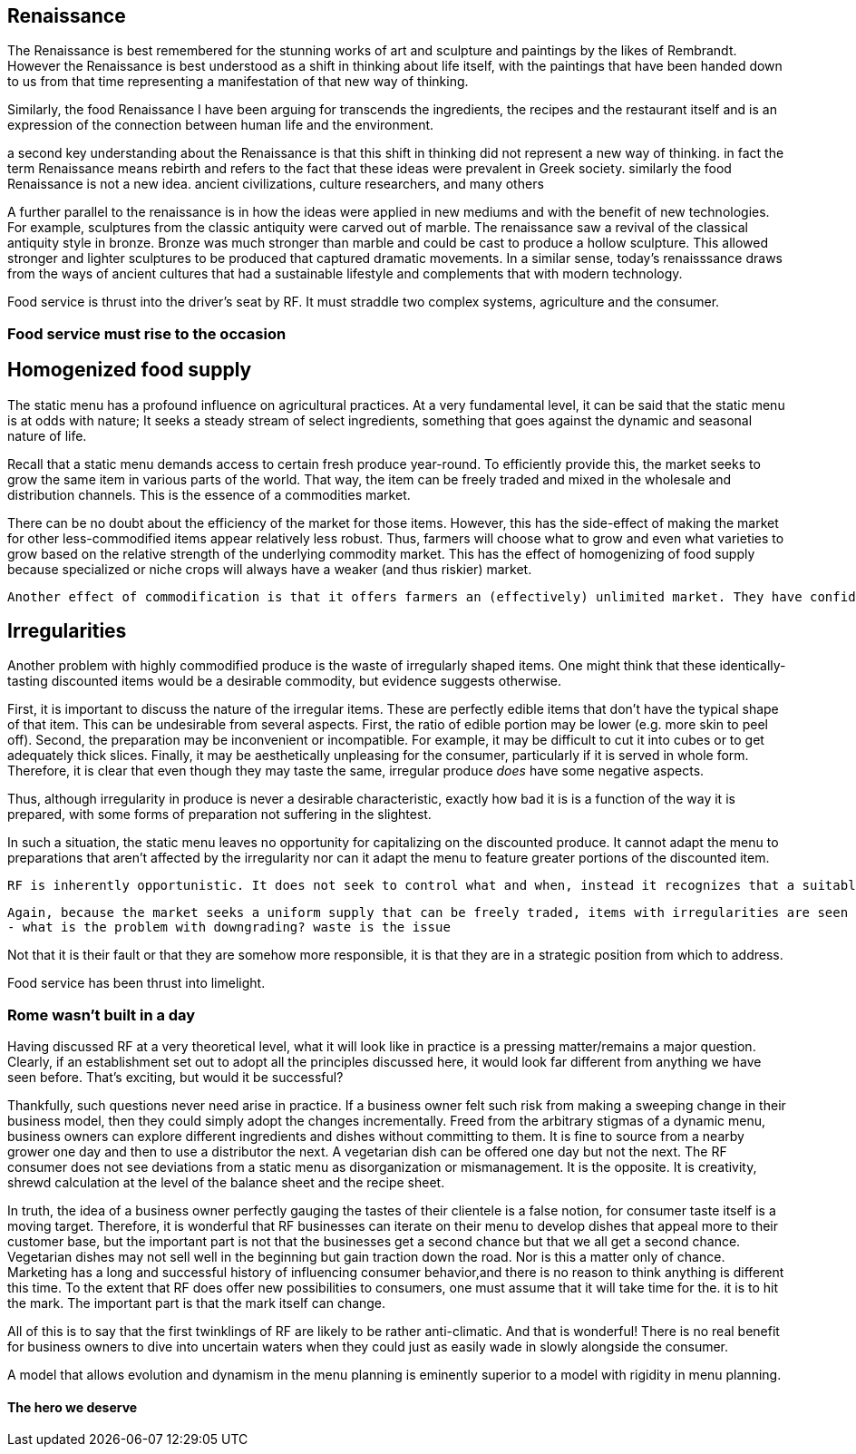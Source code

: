== Renaissance

The Renaissance is best remembered for the stunning works of art and sculpture and paintings by the likes of Rembrandt.  However the Renaissance is best understood as a shift in thinking about life itself, with the paintings that have been handed down to us from that time representing a manifestation of that new way of thinking.

Similarly, the food Renaissance I have been arguing for transcends the ingredients, the recipes and the restaurant itself and is an expression of the connection between human life and the environment. 

a second key understanding about the Renaissance is that this shift in thinking did not represent a new way of thinking. in fact the term Renaissance means rebirth and refers to the fact that these ideas were prevalent in Greek society. similarly the food Renaissance is not a new idea. ancient civilizations, culture researchers, and many others

A further parallel to the renaissance is in how the ideas were applied in new mediums and with the benefit of new technologies.  For example, sculptures from the classic antiquity were carved out of marble.  The renaissance saw a revival of the classical antiquity style in bronze.  Bronze was much stronger than marble and could be cast to produce a hollow sculpture.  This allowed stronger and lighter sculptures to be produced that captured dramatic movements.  In a similar sense, today's renaisssance draws from the ways of ancient cultures that had a sustainable lifestyle and complements that with modern technology.

Food service is thrust into the driver's seat by RF. It must straddle two complex systems, agriculture and the consumer.

=== Food service must rise to the occasion

== Homogenized food supply

The static menu has a profound influence on agricultural practices. At a very fundamental level, it can be said that the static menu is at odds with nature; It seeks a steady stream of select ingredients, something that goes against the dynamic and seasonal nature of life. 

Recall that a static menu demands access to certain fresh produce year-round. To efficiently provide this, the market seeks to grow the same item in various parts of the world. That way, the item can be freely traded and mixed in the wholesale and distribution channels. This is the essence of a commodities market.

There can be no doubt about the efficiency of the market for those items. However, this has the side-effect of making the market for other less-commodified items appear relatively less robust. Thus, farmers will choose what to grow and even what varieties to grow based on the relative strength of the underlying commodity market. This has the effect of homogenizing of food supply because specialized or niche crops will always have a weaker (and thus riskier) market.

 Another effect of commodification is that it offers farmers an (effectively) unlimited market. They have confidence in being able to sell what they produce, even if they produce a lot of it, because they can reach consumers in other regions.

== Irregularities

Another problem with highly commodified produce is the waste of irregularly shaped items. One might think that these identically-tasting discounted items would be a desirable commodity, but evidence suggests otherwise.

First, it is important to discuss the nature of the irregular items. These are perfectly edible items that don't have the typical shape of that item. This can be undesirable from several aspects. First, the ratio of edible portion may be lower (e.g. more skin to peel off). Second, the preparation may be inconvenient or incompatible. For example, it may be difficult to cut it into cubes or to get adequately thick slices. Finally, it may be aesthetically unpleasing for the consumer, particularly if it is served in whole form. Therefore, it is clear that even though they may taste the same, irregular produce __does__ have some negative aspects.

Thus, although irregularity in produce is never a desirable characteristic, exactly how bad it is is a function of the way it is prepared, with some forms of preparation not suffering in the slightest.

In such a situation, the static menu leaves no opportunity for capitalizing on the discounted produce. It cannot adapt the menu to preparations that aren't affected by the irregularity nor can it adapt the menu to feature greater portions of the discounted item. 

 RF is inherently opportunistic. It does not seek to control what and when, instead it recognizes that a suitably adaptable operation can make the best the best of whatever is available. 
 
 Again, because the market seeks a uniform supply that can be freely traded, items with irregularities are seen as breaking the uniformity of the supply and are discarded or downgraded. This is a heavy-handed approach towards dealing with a relatively minor inconvenience.
 - what is the problem with downgrading? waste is the issue


Not that it is their fault or that they are somehow more responsible, it is that they are in a strategic position from which to address.  

Food service has been thrust into limelight.

=== Rome wasn't built in a day

Having discussed RF at a very theoretical level, what it will look like in practice is a pressing matter/remains a major question. Clearly, if an establishment set out to adopt all the principles discussed here, it would look far different from anything we have seen before.  That's exciting, but would it be successful?

Thankfully, such questions never need arise in practice.  If a business owner felt such risk from making a sweeping change in their business model, then they could simply adopt the changes incrementally.  Freed from the arbitrary stigmas of a dynamic menu, business owners can explore different ingredients and dishes without committing to them.  It is fine to source from a nearby grower one day and then to use a distributor the next.  A vegetarian dish can be offered one day but not the next.  The RF consumer does not see deviations from a static menu as disorganization or mismanagement.  It is the opposite.  It is creativity, shrewd calculation at the level of the balance sheet and the recipe sheet.

In truth, the idea of a business owner perfectly gauging the tastes of their clientele is a false notion, for consumer taste itself is a moving target.  Therefore, it is wonderful that RF businesses can iterate on their menu to develop dishes that appeal more to their customer base, but the important part is not that the businesses get a second chance but that we all get a second chance.  Vegetarian dishes may not sell well in the beginning but gain traction down the road.  Nor is this a matter only of chance.  Marketing has a long and successful history of influencing consumer behavior,and there is no reason to think anything is different this time.  To the extent that RF does offer new possibilities to consumers, one must assume that it will take time for the. it is  to hit the mark.  The important part is that the mark itself can change.  

All of this is to say that the first twinklings of RF are likely to be rather anti-climatic.  And that is wonderful!  There is no real benefit for business owners to dive into uncertain waters when they could just as easily wade in slowly alongside the consumer.

A model that allows evolution and dynamism in the menu planning is eminently superior to a model with rigidity in menu planning.  

==== The hero we deserve

